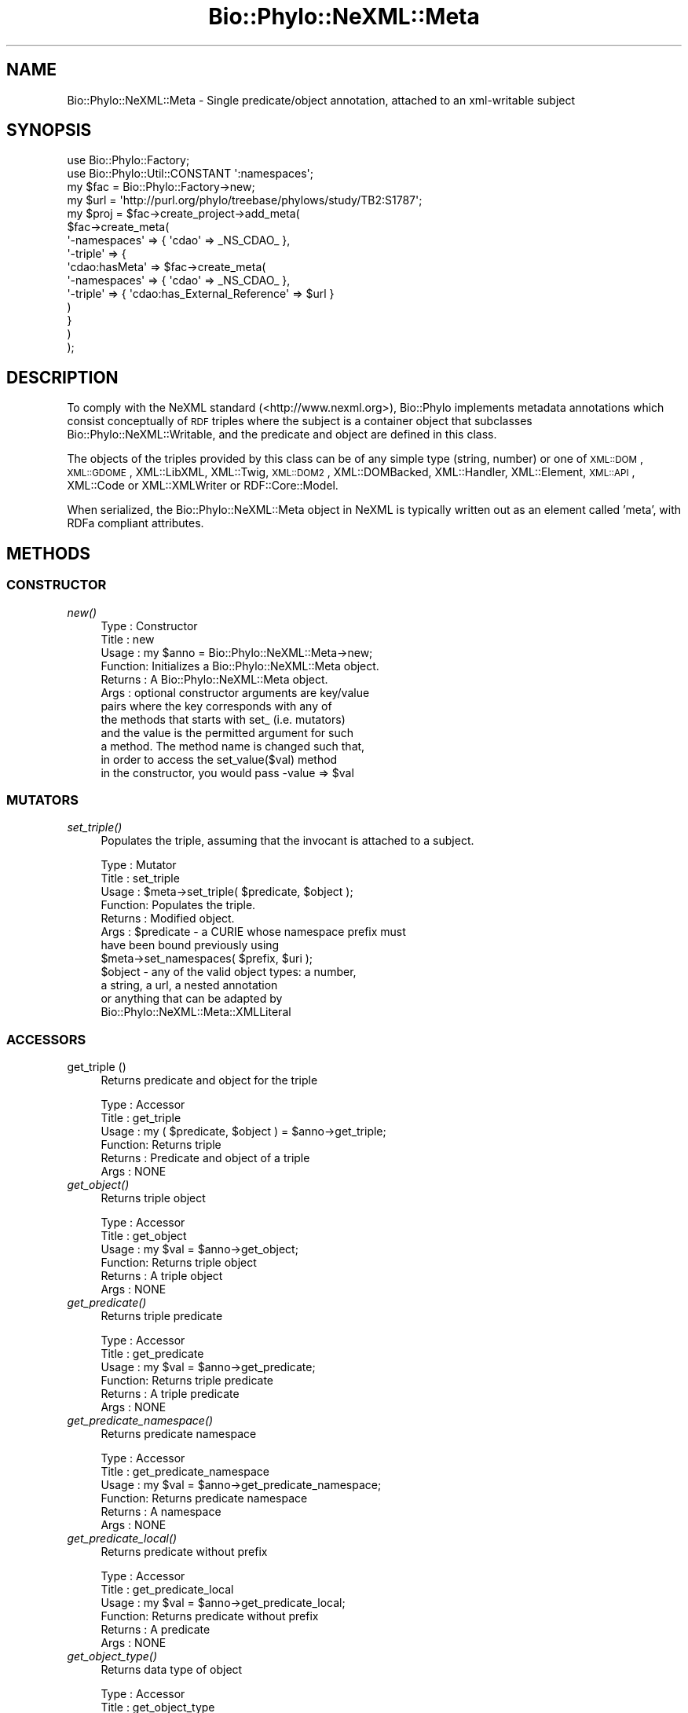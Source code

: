 .\" Automatically generated by Pod::Man 4.09 (Pod::Simple 3.35)
.\"
.\" Standard preamble:
.\" ========================================================================
.de Sp \" Vertical space (when we can't use .PP)
.if t .sp .5v
.if n .sp
..
.de Vb \" Begin verbatim text
.ft CW
.nf
.ne \\$1
..
.de Ve \" End verbatim text
.ft R
.fi
..
.\" Set up some character translations and predefined strings.  \*(-- will
.\" give an unbreakable dash, \*(PI will give pi, \*(L" will give a left
.\" double quote, and \*(R" will give a right double quote.  \*(C+ will
.\" give a nicer C++.  Capital omega is used to do unbreakable dashes and
.\" therefore won't be available.  \*(C` and \*(C' expand to `' in nroff,
.\" nothing in troff, for use with C<>.
.tr \(*W-
.ds C+ C\v'-.1v'\h'-1p'\s-2+\h'-1p'+\s0\v'.1v'\h'-1p'
.ie n \{\
.    ds -- \(*W-
.    ds PI pi
.    if (\n(.H=4u)&(1m=24u) .ds -- \(*W\h'-12u'\(*W\h'-12u'-\" diablo 10 pitch
.    if (\n(.H=4u)&(1m=20u) .ds -- \(*W\h'-12u'\(*W\h'-8u'-\"  diablo 12 pitch
.    ds L" ""
.    ds R" ""
.    ds C` ""
.    ds C' ""
'br\}
.el\{\
.    ds -- \|\(em\|
.    ds PI \(*p
.    ds L" ``
.    ds R" ''
.    ds C`
.    ds C'
'br\}
.\"
.\" Escape single quotes in literal strings from groff's Unicode transform.
.ie \n(.g .ds Aq \(aq
.el       .ds Aq '
.\"
.\" If the F register is >0, we'll generate index entries on stderr for
.\" titles (.TH), headers (.SH), subsections (.SS), items (.Ip), and index
.\" entries marked with X<> in POD.  Of course, you'll have to process the
.\" output yourself in some meaningful fashion.
.\"
.\" Avoid warning from groff about undefined register 'F'.
.de IX
..
.if !\nF .nr F 0
.if \nF>0 \{\
.    de IX
.    tm Index:\\$1\t\\n%\t"\\$2"
..
.    if !\nF==2 \{\
.        nr % 0
.        nr F 2
.    \}
.\}
.\" ========================================================================
.\"
.IX Title "Bio::Phylo::NeXML::Meta 3"
.TH Bio::Phylo::NeXML::Meta 3 "2014-02-08" "perl v5.26.2" "User Contributed Perl Documentation"
.\" For nroff, turn off justification.  Always turn off hyphenation; it makes
.\" way too many mistakes in technical documents.
.if n .ad l
.nh
.SH "NAME"
Bio::Phylo::NeXML::Meta \- Single predicate/object annotation, attached to an
xml\-writable subject
.SH "SYNOPSIS"
.IX Header "SYNOPSIS"
.Vb 10
\& use Bio::Phylo::Factory;
\& use Bio::Phylo::Util::CONSTANT \*(Aq:namespaces\*(Aq;
\& my $fac = Bio::Phylo::Factory\->new;
\& my $url = \*(Aqhttp://purl.org/phylo/treebase/phylows/study/TB2:S1787\*(Aq;
\& my $proj = $fac\->create_project\->add_meta(
\&     $fac\->create_meta(
\&         \*(Aq\-namespaces\*(Aq => { \*(Aqcdao\*(Aq => _NS_CDAO_ },
\&         \*(Aq\-triple\*(Aq     => { 
\&             \*(Aqcdao:hasMeta\*(Aq => $fac\->create_meta(
\&                 \*(Aq\-namespaces\*(Aq => { \*(Aqcdao\*(Aq => _NS_CDAO_ },
\&                 \*(Aq\-triple\*(Aq     => { \*(Aqcdao:has_External_Reference\*(Aq => $url }
\&             )
\&         }
\&     )
\& );
.Ve
.SH "DESCRIPTION"
.IX Header "DESCRIPTION"
To comply with the NeXML standard (<http://www.nexml.org>), Bio::Phylo
implements metadata annotations which consist conceptually of \s-1RDF\s0 triples where
the subject is a container object that subclasses
Bio::Phylo::NeXML::Writable, and the predicate and object are defined in
this class.
.PP
The objects of the triples provided by this class can be of any simple type
(string, number) or one of \s-1XML::DOM\s0, \s-1XML::GDOME\s0, XML::LibXML,
XML::Twig, \s-1XML::DOM2\s0, XML::DOMBacked, XML::Handler, XML::Element,
\&\s-1XML::API\s0, XML::Code or XML::XMLWriter or RDF::Core::Model.
.PP
When serialized, the Bio::Phylo::NeXML::Meta object in NeXML is typically written out
as an element called 'meta', with RDFa compliant attributes.
.SH "METHODS"
.IX Header "METHODS"
.SS "\s-1CONSTRUCTOR\s0"
.IX Subsection "CONSTRUCTOR"
.IP "\fInew()\fR" 4
.IX Item "new()"
.Vb 12
\& Type    : Constructor
\& Title   : new
\& Usage   : my $anno = Bio::Phylo::NeXML::Meta\->new;
\& Function: Initializes a Bio::Phylo::NeXML::Meta object.
\& Returns : A Bio::Phylo::NeXML::Meta object.
\& Args    : optional constructor arguments are key/value
\&                   pairs where the key corresponds with any of
\&                   the methods that starts with set_ (i.e. mutators) 
\&                   and the value is the permitted argument for such 
\&                   a method. The method name is changed such that,
\&                   in order to access the set_value($val) method
\&                   in the constructor, you would pass \-value => $val
.Ve
.SS "\s-1MUTATORS\s0"
.IX Subsection "MUTATORS"
.IP "\fIset_triple()\fR" 4
.IX Item "set_triple()"
Populates the triple, assuming that the invocant is attached to a subject.
.Sp
.Vb 12
\& Type    : Mutator
\& Title   : set_triple
\& Usage   : $meta\->set_triple( $predicate, $object );
\& Function: Populates the triple.
\& Returns : Modified object.
\& Args    : $predicate \- a CURIE whose namespace prefix must 
\&                        have been bound previously using 
\&                        $meta\->set_namespaces( $prefix, $uri );
\&           $object    \- any of the valid object types: a number,
\&                        a string, a url, a nested annotation
\&                        or anything that can be adapted by
\&                        Bio::Phylo::NeXML::Meta::XMLLiteral
.Ve
.SS "\s-1ACCESSORS\s0"
.IX Subsection "ACCESSORS"
.IP "get_triple ()" 4
.IX Item "get_triple ()"
Returns predicate and object for the triple
.Sp
.Vb 6
\& Type    : Accessor
\& Title   : get_triple
\& Usage   : my ( $predicate, $object ) = $anno\->get_triple;
\& Function: Returns triple
\& Returns : Predicate and object of a triple
\& Args    : NONE
.Ve
.IP "\fIget_object()\fR" 4
.IX Item "get_object()"
Returns triple object
.Sp
.Vb 6
\& Type    : Accessor
\& Title   : get_object
\& Usage   : my $val = $anno\->get_object;
\& Function: Returns triple object
\& Returns : A triple object
\& Args    : NONE
.Ve
.IP "\fIget_predicate()\fR" 4
.IX Item "get_predicate()"
Returns triple predicate
.Sp
.Vb 6
\& Type    : Accessor
\& Title   : get_predicate
\& Usage   : my $val = $anno\->get_predicate;
\& Function: Returns triple predicate
\& Returns : A triple predicate
\& Args    : NONE
.Ve
.IP "\fIget_predicate_namespace()\fR" 4
.IX Item "get_predicate_namespace()"
Returns predicate namespace
.Sp
.Vb 6
\& Type    : Accessor
\& Title   : get_predicate_namespace
\& Usage   : my $val = $anno\->get_predicate_namespace;
\& Function: Returns predicate namespace
\& Returns : A namespace
\& Args    : NONE
.Ve
.IP "\fIget_predicate_local()\fR" 4
.IX Item "get_predicate_local()"
Returns predicate without prefix
.Sp
.Vb 6
\& Type    : Accessor
\& Title   : get_predicate_local
\& Usage   : my $val = $anno\->get_predicate_local;
\& Function: Returns predicate without prefix
\& Returns : A predicate
\& Args    : NONE
.Ve
.IP "\fIget_object_type()\fR" 4
.IX Item "get_object_type()"
Returns data type of object
.Sp
.Vb 6
\& Type    : Accessor
\& Title   : get_object_type
\& Usage   : my $val = $anno\->get_object_type;
\& Function: Returns data type of object
\& Returns : A local predicate, e.g. \*(Aqboolean\*(Aq
\& Args    : NONE
.Ve
.SS "\s-1TESTS\s0"
.IX Subsection "TESTS"
.IP "\fIis_resource()\fR" 4
.IX Item "is_resource()"
Returns whether the object is a resource (e.g. an href or a nested XMLLiteral)
.Sp
.Vb 6
\& Type    : Accessor
\& Title   : is_resource
\& Usage   : my $val = $anno\->is_resource;
\& Function: Returns whether object is a resource
\& Returns : Boolean
\& Args    : NONE
.Ve
.IP "\fIis_xml_literal()\fR" 4
.IX Item "is_xml_literal()"
Returns whether the object is a nested XMLLiteral
.Sp
.Vb 6
\& Type    : Accessor
\& Title   : is_xml_literal
\& Usage   : my $val = $anno\->is_xml_literal;
\& Function: Returns whether object is a nested XMLLiteral
\& Returns : Boolean
\& Args    : NONE
.Ve
.SS "\s-1SERIALIZERS\s0"
.IX Subsection "SERIALIZERS"
.IP "\fIto_dom()\fR" 4
.IX Item "to_dom()"
.Vb 9
\& Type    : Serializer
\& Title   : to_dom
\& Usage   : $obj\->to_dom
\& Function: Generates a DOM subtree from the invocant and
\&           its contained objects
\& Returns : a DOM element object (default: XML::Twig flavor)
\& Args    : DOM factory object
\& Note    : This is the generic function. It is redefined in the 
\&           classes below.
.Ve
.SH "SEE ALSO"
.IX Header "SEE ALSO"
There is a mailing list at <https://groups.google.com/forum/#!forum/bio\-phylo> 
for any user or developer questions and discussions.
.IP "Bio::Phylo::Dictionary" 4
.IX Item "Bio::Phylo::Dictionary"
Annotation objects are combined into a dictionary.
.IP "Bio::Phylo::NeXML::Writable" 4
.IX Item "Bio::Phylo::NeXML::Writable"
This object inherits from Bio::Phylo::NeXML::Writable, so methods
defined there are also applicable here.
.IP "Bio::Phylo::Manual" 4
.IX Item "Bio::Phylo::Manual"
Also see the manual: Bio::Phylo::Manual and <http://rutgervos.blogspot.com>.
.SH "CITATION"
.IX Header "CITATION"
If you use Bio::Phylo in published research, please cite it:
.PP
\&\fBRutger A Vos\fR, \fBJason Caravas\fR, \fBKlaas Hartmann\fR, \fBMark A Jensen\fR
and \fBChase Miller\fR, 2011. Bio::Phylo \- phyloinformatic analysis using Perl.
\&\fI\s-1BMC\s0 Bioinformatics\fR \fB12\fR:63.
<http://dx.doi.org/10.1186/1471\-2105\-12\-63>
